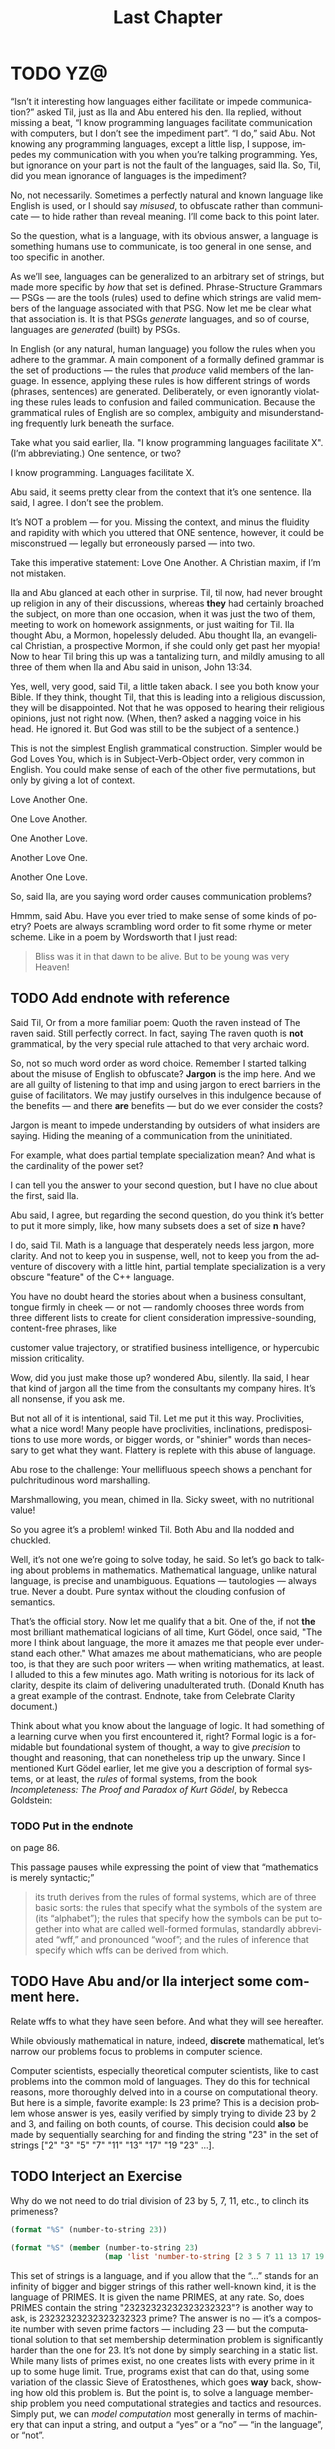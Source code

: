 #+TITLE: Last Chapter
#+LANGUAGE: en
#+OPTIONS: H:4 num:nil toc:nil \n:nil @:t ::t |:t ^:t *:t TeX:t LaTeX:t
#+STARTUP: showeverything entitiespretty

* TODO YZ@

  \ldquo{}Isn\rsquo{}t it interesting how languages either facilitate or impede
  communication?\rdquo asked Til, just as Ila and Abu entered his den. Ila replied,
  without missing a beat, \ldquo{}I know programming languages facilitate communication
  with computers, but I don\rsquo{}t see the impediment part\rdquo{}. \ldquo{}I do,\rdquo said Abu. Not
  knowing any programming languages, except a little lisp, I suppose, impedes my
  communication with you when you\rsquo{}re talking programming. Yes, but ignorance on
  your part is not the fault of the languages, said Ila. So, Til, did you mean
  ignorance of languages is the impediment?

  No, not necessarily. Sometimes a perfectly natural and known language like
  English is used, or I should say /misused/, to obfuscate rather than
  communicate --- to hide rather than reveal meaning. I\rsquo{}ll come back to this
  point later.

  So the question, what is a language, with its obvious answer, a language is
  something humans use to communicate, is too general in one sense, and too
  specific in another.

  As we\rsquo{}ll see, languages can be generalized to an arbitrary set of strings, but
  made more specific by /how/ that set is defined. Phrase-Structure Grammars ---
  PSGs --- are the tools (rules) used to define which strings are valid members
  of the language associated with that PSG. Now let me be clear what that
  association is. It is that PSGs /generate/ languages, and so of course,
  languages are /generated/ (built) by PSGs.

  In English (or any natural, human language) you follow the rules when you
  adhere to the grammar. A main component of a formally defined grammar is the
  set of productions --- the rules that /produce/ valid members of the language.
  In essence, applying these rules is how different strings of words (phrases,
  sentences) are generated. Deliberately, or even ignorantly violating these
  rules leads to confusion and failed communication. Because the grammatical
  rules of English are so complex, ambiguity and misunderstanding frequently
  lurk beneath the surface.

  Take what you said earlier, Ila. "I know programming languages facilitate X".
  (I\rsquo{}m abbreviating.) One sentence, or two?

  I know programming. Languages facilitate X.

  Abu said, it seems pretty clear from the context that it\rsquo{}s one sentence. Ila
  said, I agree. I don\rsquo{}t see the problem.

  It\rsquo{}s NOT a problem --- for you. Missing the context, and minus the fluidity
  and rapidity with which you uttered that ONE sentence, however, it could be
  misconstrued --- legally but erroneously parsed --- into two.

  Take this imperative statement: Love One Another. A Christian maxim, if I\rsquo{}m
  not mistaken.

  Ila and Abu glanced at each other in surprise. Til, til now, had never brought
  up religion in any of their discussions, whereas *they* had certainly broached
  the subject, on more than one occasion, when it was just the two of them,
  meeting to work on homework assignments, or just waiting for Til. Ila thought
  Abu, a Mormon, hopelessly deluded. Abu thought Ila, an evangelical Christian,
  a prospective Mormon, if she could only get past her myopia! Now to hear Til
  bring this up was a tantalizing turn, and mildly amusing to all three of them
  when Ila and Abu said in unison, John 13:34.

  Yes, well, very good, said Til, a little taken aback. I see you both know your
  Bible. If they think, thought Til, that this is leading into a religious
  discussion, they will be disappointed. Not that he was opposed to hearing
  their religious opinions, just not right now. (When, then? asked a nagging
  voice in his head. He ignored it. But God was still to be the subject of a
  sentence.)

  This is not the simplest English grammatical construction. Simpler would be
  God Loves You, which is in Subject-Verb-Object order, very common in English.
  You could make sense of each of the other five permutations, but only by
  giving a lot of context.

  Love Another One. 

  One Love Another.

  One Another Love.

  Another Love One.

  Another One Love.

  So, said Ila, are you saying word order causes communication problems?

  Hmmm, said Abu. Have you ever tried to make sense of some kinds of poetry?
  Poets are always scrambling word order to fit some rhyme or meter scheme.
  Like in a poem by Wordsworth that I just read:

#+BEGIN_QUOTE
  Bliss was it in that dawn to be alive.
  But to be young was very Heaven!
#+END_QUOTE

** TODO Add endnote with reference

  Said Til, Or from a more familiar poem: Quoth the raven instead of The raven
  said. Still perfectly correct. In fact, saying The raven quoth is *not*
  grammatical, by the very special rule attached to that very archaic word.

  So, not so much word order as word choice. Remember I started talking about
  the misuse of English to obfuscate? *Jargon* is the imp here. And we are all
  guilty of listening to that imp and using jargon to erect barriers in the
  guise of facilitators. We may justify ourselves in this indulgence because of
  the benefits --- and there *are* benefits --- but do we ever consider the
  costs?

  Jargon is meant to impede understanding by outsiders of what insiders are
  saying. Hiding the meaning of a communication from the uninitiated.

  For example, what does partial template specialization mean? And what is the
  cardinality of the power set?

  I can tell you the answer to your second question, but I have no clue about
  the first, said Ila.

  Abu said, I agree, but regarding the second question, do you think it\rsquo{}s better
  to put it more simply, like, how many subsets does a set of size *n* have?

  I do, said Til. Math is a language that desperately needs less jargon, more
  clarity. And not to keep you in suspense, well, not to keep you from the
  adventure of discovery with a little hint, partial template specialization is
  a very obscure "feature" of the C++ language.

  You have no doubt heard the stories about when a business consultant, tongue
  firmly in cheek --- or not --- randomly chooses three words from three
  different lists to create for client consideration impressive-sounding,
  content-free phrases, like

  customer value trajectory, or stratified business intelligence, or hypercubic
  mission criticality.

  Wow, did you just make those up? wondered Abu, silently. Ila said, I hear that
  kind of jargon all the time from the consultants my company hires. It\rsquo{}s all
  nonsense, if you ask me.

  But not all of it is intentional, said Til. Let me put it this way.
  Proclivities, what a nice word! Many people have proclivities, inclinations,
  predispositions to use more words, or bigger words, or "shinier" words than
  necessary to get what they want. Flattery is replete with this abuse of
  language.

  Abu rose to the challenge: Your mellifluous speech shows a penchant for
  pulchritudinous word marshalling.

  Marshmallowing, you mean, chimed in Ila. Sicky sweet, with no nutritional
  value!

  So you agree it\rsquo{}s a problem! winked Til. Both Abu and Ila nodded and chuckled.

  Well, it\rsquo{}s not one we\rsquo{}re going to solve today, he said. So let\rsquo{}s go back to
  talking about problems in mathematics. Mathematical language, unlike natural
  language, is precise and unambiguous. Equations --- tautologies --- always
  true. Never a doubt. Pure syntax without the clouding confusion of semantics.

  That\rsquo{}s the official story. Now let me qualify that a bit. One of the, if not
  *the* most brilliant mathematical logicians of all time, Kurt G\ouml{}del, once
  said, "The more I think about language, the more it amazes me that people ever
  understand each other." What amazes me about mathematicians, who are people
  too, is that they are such poor writers --- when writing mathematics, at
  least. I alluded to this a few minutes ago. Math writing is notorious for its
  lack of clarity, despite its claim of delivering unadulterated truth. (Donald
  Knuth has a great example of the contrast. Endnote, take from Celebrate
  Clarity document.)

  Think about what you know about the language of logic. It had something of a
  learning curve when you first encountered it, right? Formal logic is a
  formidable but foundational system of thought, a way to give /precision/ to
  thought and reasoning, that can nonetheless trip up the unwary. Since I
  mentioned Kurt G\ouml{}del earlier, let me give you a description of formal systems,
  or at least, the /rules/ of formal systems, from the book /Incompleteness: The
  Proof and Paradox of Kurt G\ouml{}del/, by Rebecca Goldstein:

*** TODO Put in the endnote
     on page 86.

  This passage pauses while expressing the point of view that \ldquo{}mathematics is
  merely syntactic;\rdquo

#+BEGIN_QUOTE
  its truth derives from the rules of formal systems, which are of three basic
  sorts: the rules that specify what the symbols of the system are (its
  \ldquo{}alphabet\rdquo); the rules that specify how the symbols can be put together into
  what are called well-formed formulas, standardly abbreviated \ldquo{}wff,\rdquo and
  pronounced \ldquo{}woof\rdquo; and the rules of inference that specify which wffs can be
  derived from which.
#+END_QUOTE

** TODO Have Abu and/or Ila interject some comment here.
   Relate wffs to what they have seen before. And what they will see hereafter.

  While obviously mathematical in nature, indeed, *discrete* mathematical, let\rsquo{}s
  narrow our problems focus to problems in computer science.

  Computer scientists, especially theoretical computer scientists, like to cast
  problems into the common mold of languages. They do this for technical reasons,
  more thoroughly delved into in a course on computational theory. But here is a
  simple, favorite example: Is 23 prime? This is a decision problem whose answer
  is yes, easily verified by simply trying to divide 23 by 2 and 3, and failing on
  both counts, of course. This decision could *also* be made by sequentially
  searching for and finding the string "23" in the set of strings ["2" "3" "5"
  "7" "11" "13" "17" "19 "23" ...]. 

** TODO Interject an Exercise
   Why do we not need to do trial division of 23 by 5, 7, 11, etc., to clinch
   its primeness?

#+BEGIN_SRC emacs-lisp
  (format "%S" (number-to-string 23))
#+END_SRC

#+RESULTS:
: "23"

#+BEGIN_SRC emacs-lisp :results raw
  (format "%S" (member (number-to-string 23)
                       (map 'list 'number-to-string [2 3 5 7 11 13 17 19 23])))
#+END_SRC

#+RESULTS:
("23")

  This set of strings is a language, and if you allow that the \ldquo{}...\rdquo stands for
  an infinity of bigger and bigger strings of this rather well-known kind, it is
  the language of PRIMES. It is given the name PRIMES, at any rate. So, does
  PRIMES contain the string "23232323232323232323"? is another way to ask, is
  23232323232323232323 prime? The answer is no --- it\rsquo{}s a composite number with
  seven prime factors --- including 23 --- but the computational solution to
  that set membership determination problem is significantly harder than the one
  for 23. It\rsquo{}s not done by simply searching in a static list. While many lists
  of primes exist, no one creates lists with every prime in it up to some huge
  limit. True, programs exist that can do that, using some variation of the
  classic Sieve of Eratosthenes, which goes *way* back, showing how old this
  problem is. But the point is, to solve a language membership problem you need
  computational strategies and tactics and resources. Simply put, we can /model
  computation/ most generally in terms of machinery that can input a string, and
  output a \ldquo{}yes\rdquo or a \ldquo{}no\rdquo --- \ldquo{}in the language\rdquo, or \ldquo{}not\rdquo.

  Ila said, But not every problem has a yes-or-no answer, and Abu agreed,
  offering "Like sorting, which I understand to be a typical problem for
  computers."

  Ah, my young friends, Til chuckled. It so happens you are right, but computer
  scientists are clever people, and they have figured out a way to model a very
  large number of problems *as* decision problems, or as a series of decision
  problems. Your very example of sorting, Abu, is one of the easiest.

  How so?, said Abu, exchanging a puzzled look with Ila.

  Look at a simple example. Sorting =(13 2 26)= in ascending order is a matter
  of answering three questions: is 13 less than 2 (no, so swap them), is 2 less
  than 26 (yes, so don\rsquo{}t swap them), and, is 13 less than 26 (yes, so leave them
  where they are as well). The result: =(2 13 26)=.

#+BEGIN_SRC emacs-lisp :results raw
  (let* ((unsorted '(13 2 26))
         (a (nth 0 unsorted))
         (b (nth 1 unsorted))
         (c (nth 2 unsorted)))
    (if (< a b)
        (if (< a c)
            (if (< b c)
                (list a b c)
              (list a c b))
          (list c a b))
      (if (< b c)
          (if (< a c)
              (list b a c)
            (list b c a))
        (list c b a))))
#+END_SRC

#+RESULTS:
(2 13 26)

  Ila was still puzzled. "How does that relate to a set membership decision problem?"
  Abu grinned his big, I think I know grin, and said: Let me try to answer that.
  Til said, Go ahead! as Ila gritted her teeth. She thought she knew how now too.

  In the realm of integers, I can take the /language/ ["1" "2" "3" "4" "5" "6"
  ...] and split it up into subsets like so:

  less-than-2: ["1"]

  less-than-3: ["1" "2"]

  less-than-4: ["1" "2" "3"]

  and so on, as many as I like. Then for the question, is a < b, just ask is a
  in the subset less-than-b?

  Ila frowned. But isn\rsquo{}t that a way, way inefficient way to compare two numbers?
  Til said, Yes, it is, but if we\rsquo{}re not concerned with efficiency, that
  approach certainly works.

  But consider a big advantage of treating numbers as strings of digits. As you
  know, when the numbers get big we need special procedures if we want to do
  arithmetic with them. Let\rsquo{}s lump the relational operations with the arithmetic
  ones, and ask, how would one answer a simple =a < b= question, given:

#+BEGIN_SRC emacs-lisp :results silent
  (setq a-as-string "361070123498760381765950923497698325576139879587987251757151" 
        b-as-string "36107058266725245759262937693558834387849309867353286761847615132153745")
#+END_SRC
 
#+BEGIN_SRC emacs-lisp :results raw
  (< (length a-as-string) (length b-as-string))   
#+END_SRC

#+RESULTS:
t

  That\rsquo{}s easy! b is bigger, because it has more digits, said Ila. Right, said
  Abu. At least, as long as the first dozen digits of b are not zeros! Ila
  nodded agreement. And even if the strings were the same length, a
  digit-by-digit comparison would soon reveal the answer. Abu quickly added, So,
  banning leading zeros in these strings-of-digits, /lexicographical/ ordering
  comes to mind as a convenient way to sort them, one that can answer all
  relative size questions. Am I right?

  Til nodded while Ila thought, Of course you are, smarty pants, then said, But
  why the jargony *lexicographical*? Isn\rsquo{}t there a better word than that?

  Abu said, I don\rsquo{}t remember where I saw that, and no, I don\rsquo{}t know of an
  another, easier way to say what it means. What, technically speaking, *does*
  it mean, Til?

  \ldquo{}You\rsquo{}re about to find out!\rdquo Til smiled, as he padded them some exercises.

* TODO Flesh Out
  Include examples of state diagrams as graphs, and derivations as abstract
  syntax trees. Simple models of finite-state automata. An example of a 1-bit
  computer (with two states).

  From the book /Incompleteness: The Proof and Paradox of Kurt G\ouml{}del/, by
  Rebecca Goldstein, it is on page 110, where G\ouml{}del is quoted as saying, "The
  more I think about language, the more it amazes me that people ever understand
  each other." See also page 112, at the top.
 
** ZCF 

   In normal usage, a language is something we use to communicate, in speaking
   or writing. In theoretical computer science, a language is no more and no
   less than some subset of a set of all strings over some alphabet. Formal
   definitions follow:

*** Alphabet
   
    Any non-empty, finite set (typically abbreviated \Sigma).

*** Symbols

    The members or elements of an *alphabet*.

*** String over an Alphabet

    A finite *sequence* of *symbols* from a given *alphabet*.

    Usually written side-by-side without commas. E.g., abab rather than {a, b, a, b}.
    
*** Length

    The number of *symbols* contained in a *string*.

    \vert{}w\vert denotes the length of w.
    
*** Empty String

    A *string* that has a *length* of zero. (Abbreviated \lambda or \epsilon.)
   
*** Concatenation

    The process of appending the *symbols* of one string to the end of another
    *string*, in the same order.

*** Lexicographic Ordering
    
    A method of ordering *strings* that sorts them first by *length* (with
    shorter *strings* coming first) and then by predefined order of the
    *symbols* as given in association with a particular *alphabet*.

** Grammar 

  What is a grammar?
  
** Formal Definition

   A *Phrase-Structure Grammar* (PSG) is a four-tuple:

   G = (V, T, S, P) where

   - V is a set of Variables (Nonterminals)
   - T is a set of Terminals (V \cap T = \emptyset)
   - S is the Start variable (S \in V)
   - P is a finite set of Productions (Rules), each one mapping a Variable to
     a string of Variables and Terminals.

** A Familiar Example

   Consider this PSG for a (super small) subset of the English language:

   V = [SENTENCE NOUN-PHRASE VERB-PHRASE ARTICLE ADJECTIVE NOUN VERB ADVERB]

   T = [the hungry sleepy cat dog chases runs quickly slowly]

*** Rules for the Grammar

    | P = [ |             |   |                                     |
    |       | SENTENCE    | \rightarrow | NOUN-PHRASE VERB-PHRASE NOUN-PHRASE |
    |       | SENTENCE    | \rightarrow | NOUN-PHRASE VERB-PHRASE             |
    |       | NOUN-PHRASE | \rightarrow | ARTICLE ADJECTIVE NOUN              |
    |       | NOUN-PHRASE | \rightarrow | ARTICLE NOUN                        |
    |       | VERB-PHRASE | \rightarrow | VERB-PHRASE ADVERB                  |
    |       | VERB-PHRASE | \rightarrow | VERB                                |
    |       | ARTICLE     | \rightarrow | the \vert \lambda                             |
    |       | ADJECTIVE   | \rightarrow | hungry \vert sleepy                     |
    |       | NOUN        | \rightarrow | cat \vert dog                           |
    |       | VERB        | \rightarrow | chases \vert runs                       |
    |       | ADVERB      | \rightarrow | slowly \vert quickly                    |
    | ]     |             |   |                                     |

*** Derivation

  The process of producing a sequence of terminals from the Start Variable by
  replacing variables one at a time by applying some Rule is called /Derivation/.

**** Example Derivation

   | SENTENCE | \rightarrow | NOUN-PHRASE VERB-PHRASE            |
   |          | \rightarrow | ARTICLE ADJECTIVE NOUN VERB-PHRASE |
   |          | \rightarrow | ARTICLE ADJECTIVE NOUN VERB        |
   |          | \rightarrow | the ADJECTIVE NOUN VERB            |
   |          | \rightarrow | the sleepy NOUN VERB               |
   |          | \rightarrow | the sleepy dog VERB                |
   |          | \rightarrow | the sleepy dog runs                |
 
   Using the above example as a guide, find derivations for each of the
   following sentences:

**** 1
    the hungry cat runs slowly

**** 2
    the sleepy cat chases quickly

**** 3
    the sleepy cat chases the hungry dog

*** Sample Code

#+BEGIN_SRC emacs-lisp :results silent
  (setq es ""
        productions
        '((SENTENCE NOUN-PHRASE VERB-PHRASE NOUN-PHRASE)
          (SENTENCE NOUN-PHRASE VERB-PHRASE)
          (NOUN-PHRASE ARTICLE ADJECTIVE NOUN)
          (NOUN-PHRASE ARTICLE NOUN)
          (VERB-PHRASE VERB-PHRASE ADVERB)
          (VERB-PHRASE VERB)
          (ARTICLE the es)
          (ADJECTIVE hungry sleepy)
          (NOUN cat dog)
          (VERB chases runs)
          (ADVERB slowly quickly))
        reverse-productions (reverse productions))

  (defun nonterminals-remain (derivation)
    (and (listp derivation)
         (let* ((before (mapcar 'symbol-name derivation))
                (after (mapcar 'upcase before)))
           (intersection before after :test 'string=))))

  (defun derive (LHS)
    (let* ((rules (if (zerop (random 2)) productions reverse-productions))
           (RHS (cdr (assoc LHS rules))))
      (if (null RHS)
          (list LHS)
        (if (nonterminals-remain RHS)
            RHS
          (list (nth (random (length RHS)) RHS))))))

  (defun transform-terminal (terminal)
    (or (and (boundp terminal) (symbol-value terminal))
        (symbol-name terminal)))

  (defun find-derivation (start-symbol)
    (let ((derivation (list start-symbol)))
      (while (nonterminals-remain derivation)
        (setq derivation (apply 'append (mapcar 'derive derivation))))
      (mapconcat 'transform-terminal derivation " ")))
#+END_SRC 

#+BEGIN_SRC emacs-lisp
  (find-derivation 'SENTENCE)
#+END_SRC

#+RESULTS:
: the cat chases  hungry dog

#+RESULTSg:
: the dog chases quickly quickly quickly

#+RESULTSg:
: the sleepy dog chases the sleepy cat

** Question

   How many different sentences can repeated evaluations of =(find-derivation
   'SENTENCE)= find?

** Question

   With these rules is there a derivation for this?

   =the hungry sleepy dog runs=

*** Answer

    No.

**** So how would you fix that?

     Add a *loopy* rule!
 
     ADJECTIVE \rightarrow ADJECTIVE ADJECTIVE \vert \lambda

* A Challenge

  What rules would you need to change or add to generate this sentence?

  =the quick brown fox jumps over the lazy dog=

** TODO Answer

   ADJECTIVE \rightarrow hungry \vert sleepy \vert quick \vert brown \vert lazy

   PREPOSITION \rightarrow of \vert from \vert by \vert on \vert in \vert over \vert \dots

   PREPOSITIONAL-PHRASE \rightarrow PREPOSITION NOUN-PHRASE

   VERB-PHRASE \rightarrow VERB PREPOSITIONAL-PHRASE

#+BEGIN_SRC emacs-lisp
  (setq parsed [S [NP [ART the] [ADJ [ADJ quick] [ADJ brown]] [N
        fox]] [VP [V jumps] [PP [P over] [NP [ART the] [ADJ lazy]
        [N dog]]]]])
  (kill-new (format "%s" parsed))
#+END_SRC

*** Visualize Derivation

    The derivation of a valid syntactic "sentence" can be visualized as the
    process of building a *syntax tree* (AKA a *parse tree*).

    See http://www.ironcreek.net/phpsyntaxtree/.

* A Harder Challenge

  Go back to the original Grammar.

  Replace these three rules:

  ADJECTIVE \rightarrow Buffalo

  NOUN \rightarrow buffalo

  VERB \rightarrow buffalo

  With these new rules, is there a derivation for this "sentence"?!

** This is a sentence?!
   Buffalo buffalo Buffalo buffalo buffalo buffalo Buffalo buffalo

*** Meaning Explained
  (The) Buffalo buffalo (that) Buffalo buffalo (often) buffalo (in turn) buffalo
  (other) Buffalo buffalo.

* Fancy Nouns

  Fancy nouns are *nested* nouns, for example "the fresh brownies that the
  little rascals without permission devoured" --- which could be rephrased as
  "the little rascals without permission devoured the fresh brownies, and it\rsquo{}s
  these brownies I want to focus on."

  So, a nested noun is a nested noun followed by a relative pronoun (e.g.,
  /that/) followed by a verb followed by a nested noun,

  OR,

  it\rsquo{}s a nested noun followed by a relative pronoun followed by a nested noun
  followed by a verb,

  OR,

  it\rsquo{}s a nested noun followed by a preposition followed by a nested noun,

  OR,

  it\rsquo{}s just an article followed by any number of adjectives followed by a plain
  old (non-nested) noun!

* Nested Nouns
 
  NESTED-NOUN \rightarrow NESTED-NOUN RELATIVE-PRONOUN VERB NESTED-NOUN

  NESTED-NOUN \rightarrow NESTED-NOUN RELATIVE-PRONOUN NESTED-NOUN VERB

  NESTED-NOUN \rightarrow PREPOSITION NESTED-NOUN

  NESTED-NOUN \rightarrow ARTICLE NOUN-PHRASE

  NOUN-PHRASE \rightarrow ADJECTIVE NOUN-PHRASE

  NOUN-PHRASE \rightarrow NESTED-NOUN

  NOUN-PHRASE \rightarrow NOUN
 
  ARTICLE \rightarrow a \vert an \vert the \vert \lambda

  RELATIVE-PRONOUN \rightarrow that \vert \lambda

  PREPOSITION \rightarrow of \vert from \vert by \vert \dots

** Now It\rsquo{}s Possible

   Let NN = NESTED-NOUN, RP = RELATIVE-PRONOUN, es = \lambda (the empty string).

#+BEGIN_SRC emacs-lisp
  (setq parsed [S [NP [NN [NN [ART es] [NP [ADJ Buffalo] [NP [N
        buffalo]]]] [RP es] [NN [NP [ADJ Buffalo] [NP [N buffalo]]]][V
        buffalo]]] [VP [V buffalo]] [NP [ADJ Buffalo] [NP [N buffalo]]]])

  (kill-new (format "%s" parsed))
#+END_SRC

* What is the Context?

  The grammar for English is "Context Free". By way of contrast, here\rsquo{}s an
  example of two productions in a NON-Context-Free grammar:

  aAc \rightarrow aabc

  aAd \rightarrow abad

  Note that A\rsquo{}s expansion is different when it\rsquo{}s surrounded by a and c than when
  it\rsquo{}s surrounded by a and d. We say A\rsquo{}s interpretation has context
  "sensitivity". A Grammar/Language with this feature is called
  Context-Sensitive.

* Regular Languages

  Moving down to the simplest type, a language is /regular/ *iff* some /regular
  expression/ describes it.

  Regular expressions use the so-called regular operations (\cup, \circ, and \star) ---
  (union, concatenation, and star) --- to build regular languages. Here is a
  recursive definition:

  R is a *regular expression* (an *re* for short) if R is any of

  - \emptyset
  - {\lambda}
  - {a} for some a \in \Sigma
  - R_1 \cup R_2, where R_1 and R_2 are *re*\rsquo{}s
  - R_1 \circ R_2, where R_1 and R_2 are *re*\rsquo{}s
  - R^{\star}, where R is an *re*
 
  Some shorthand:

  - a \equiv \{a\}
  - \lambda \equiv \{\lambda\}
  - R^{\plus} \equiv R \circ R^{\star}
  - R^{\star} \equiv R^{\plus} \cup \lambda
  - R^k \equiv R \circ R \circ R \circ \dots \circ R (k times)

  Note: R \circ R is usually written without the \circ, i.e., RR. In this way \circ is
  analogous to the multiplication operator.

* Forward Exercises

  What language is generated by a given grammar?

   Let V = {S, A, B} and T = {a, b}. Find the language generated by the
   grammar (V, T, S, P) when the set P of productions consists of each of the
   following:

*** 1

    S \rightarrow AB

    A \rightarrow ab

    B \rightarrow bb

*** 2

    S \rightarrow AB

    S \rightarrow aA

    A \rightarrow a

    B \rightarrow ba

*** 3

    S \rightarrow AB

    S \rightarrow AA

    A \rightarrow aB

    A \rightarrow ab

    B \rightarrow b

*** 4

    S \rightarrow AA

    S \rightarrow B

    A \rightarrow aaA

    A \rightarrow aa

    B \rightarrow bB

    B \rightarrow b

*** 5

    S \rightarrow AB

    A \rightarrow aAb

    B \rightarrow bBa

    A \rightarrow \lambda

    B \rightarrow \lambda

#+BEGIN_SRC emacs-lisp
  (setq es ""
        productions
        '((S A B)
          (A a A b)
          (B b B a)
          (A es)
          (B es))
        reverse-productions (reverse productions))
#+END_SRC

#+BEGIN_SRC emacs-lisp
  (find-derivation 'S)
#+END_SRC

** Reverse Exercises

  What grammar generates a given language?

*** 1

    Construct a PSG to generate {0^{2n}1 \vert n \ge 0}.

*** 2

    Construct a PSG to generate {0^{n}1^{2n} \vert n \ge 0}.

*** 3

    Construct a PSG to generate {0^n 1^m 0^n \vert m \ge 0 and n \ge 0}.

** ILO  

   Noam Chomsky is a linguist who first proposed the hierarchical language
   classification scheme that now bears his name.

*** The Chomsky Hierarchy

: Universal Set of All Languages (the superset of Types 0-3)
:   +------------------------------------------------------+
:   |   Type 0 Recursively Enumerable Languages            |
:   |   +----------------------------------------------+   |
:   |   |    Type 1 Context Sensitive Languages        |   |
:   |   |    +-------------------------------------+   |   |
:   |   |    |   Type 2 Context Free Languages     |   |   |
:   |   |    |   +-----------------------------+   |   |   |
:   |   |    |   |  Type 3 Regular Languages   |   |   |   |
:   |   |    |   |                             |   |   |   |
:   |   |    |   |                             |   |   |   |
:   |   |    |   +-----------------------------+   |   |   |
:   |   |    |                                     |   |   |
:   |   |    +-------------------------------------+   |   |
:   |   |                                              |   |
:   |   +----------------------------------------------+   |
:   |                                                      |
:   +------------------------------------------------------+

*** A Tabular Taxonomy

   The following table maps the notions of language classes with the types of
   grammars that can generate those languages. The restrictions on productions
   distinguish what\rsquo{}s what (where N = Nonterminal, tl = terminal, LHS =
   Left-Hand Side, RHS = Right-Hand Side).

   | Language Class         | Type | Restrictions on Grammar Productions       |
   |------------------------+------+-------------------------------------------|
   | Regular                |    3 | Left-linear or Right-linear               |
   |                        |      | (each RHS must be either a tl or \lambda,       |
   |                        |      | or have a single Nonterminal and be       |
   |                        |      | all like Ntl, or all like tlN).           |
   |                        |      |                                           |
   | Context Free           |    2 | Each LHS must have only one Nonterminal.  |
   |                        |      |                                           |
   | Context Sensitive      |    1 | LHS may have more than one Nonterminal,   |
   |                        |      | but the length of the LHS must be         |
   |                        |      | at most the length of the RHS             |
   |                        |      | (except for S \rarr \lambda productions).           |
   |                        |      |                                           |
   | Recursively Enumerable |    0 | No restrictions                           |
   |                        |      | (length of LHS may exceed length of RHS). |

*** TODO Redo These Classification Exercises

   Can you distinguish grammar types?

   Let V = {S, A, B}, T = {a, b}, and G = (V, T, S, P) (P to be given later).

   Determine whether G

   - is a type 0 grammar but not a type 1 grammar, or
   - is a type 1 grammar but not a type 2 grammar, or
   - is a type 2 grammar but not a type 3 grammar, or 
   - is a type 3 grammar,

   when P, the set of productions, is one of the following:

**** 1

    S \rightarrow aAB 

    A \rightarrow Bb

    B \rightarrow \lambda

**** 2

    S \rightarrow aA

    A \rightarrow a

    A \rightarrow b

**** 3

    S \rightarrow ABa

    AB \rightarrow a

**** 4

    S \rightarrow ABA

    A \rightarrow aB

    B \rightarrow ab

**** 5

    S \rightarrow aA

    aA \rightarrow B

    B \rightarrow aA

    A \rightarrow b

**** 6

    S \rightarrow bA

    A \rightarrow b

    S \rightarrow \lambda

**** 7

    S \rightarrow AB

    B \rightarrow aAb

    aAb \rightarrow b

* TODO For an Epilogue

  Solving a math problem to get clues to Til\rsquo{}s unknown whereabouts is a fitting
  conclusion, while also foreshadowing further adventures/installments of TIA
  interaction.

  Til has gone missing for two weeks. He knows where he is, but has no way to
  communicate his location in the desert where he went to seek solitude.
  Something he feels compelled to do from time to time, much to his wife\rsquo{}s
  chagrin. This time he is in some kind of trouble, trapped without means to get
  out on his own.

  The problem is, his tracer (read GPS) signal is encrypted, in a very eccentric
  way. This way may have something to do with the final exercise/problem/puzzle
  he gave Abu and Ila, namely to find the connection between Edgar Allan Poe and
  the phrase "Notice cousin Felipe".
